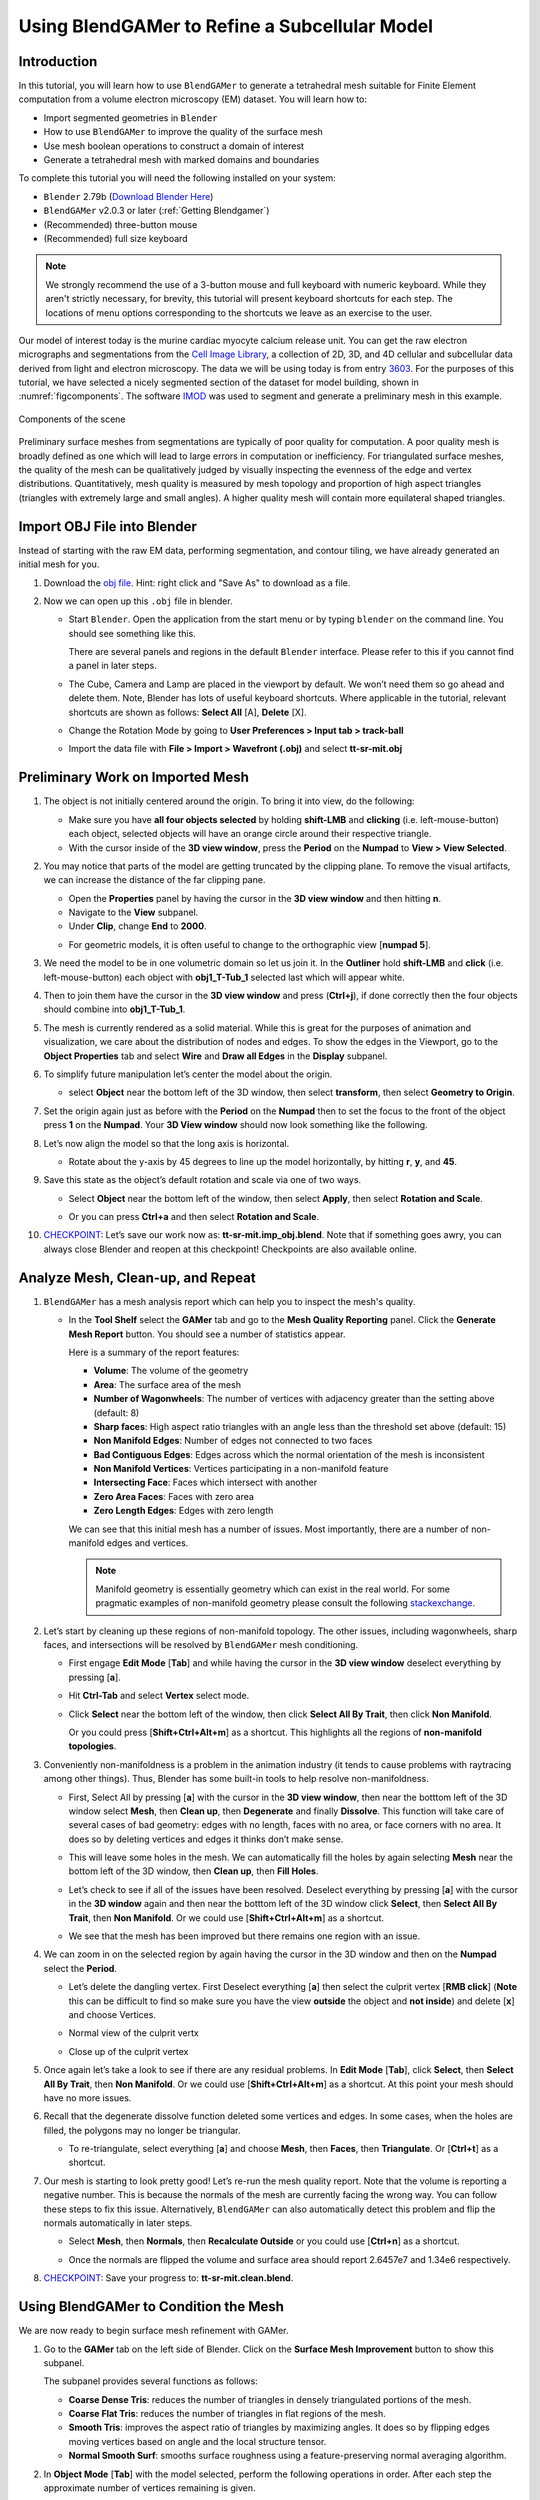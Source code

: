##############################################
Using BlendGAMer to Refine a Subcellular Model
##############################################

************
Introduction
************

In this tutorial, you will learn how to use ``BlendGAMer`` to generate a tetrahedral mesh suitable for Finite Element computation from a volume electron microscopy (EM) dataset. You will learn how to:

- Import segmented geometries in ``Blender``
- How to use ``BlendGAMer`` to improve the quality of the surface mesh
- Use mesh boolean operations to construct a domain of interest
- Generate a tetrahedral mesh with marked domains and boundaries

To complete this tutorial you will need the following installed on your system:

- ``Blender`` 2.79b (`Download Blender Here <https://download.blender.org/release/Blender2.79/>`__)
- ``BlendGAMer`` v2.0.3 or later (:ref:`Getting Blendgamer`)
- (Recommended) three-button mouse
- (Recommended) full size keyboard

.. note::
   We strongly recommend the use of a 3-button mouse and full keyboard with numeric keyboard.
   While they aren't strictly necessary, for brevity, this tutorial will present keyboard shortcuts for each step.
   The locations of menu options corresponding to the shortcuts we leave as an exercise to the user.

Our model of interest today is the murine cardiac myocyte calcium release unit.
You can get the raw electron micrographs and segmentations from the `Cell Image Library <http://www.cellimagelibrary.org/home>`__, a collection of 2D, 3D, and 4D cellular and subcellular data derived from light and electron microscopy.
The data we will be using today is from entry `3603 <https://library.ucsd.edu/dc/object/bb80572041>`__.
For the purposes of this tutorial, we have selected a nicely segmented section of the dataset for model building, shown in :numref:`figcomponents`.
The software `IMOD <https://bio3d.colorado.edu/imod/>`__ was used to segment and generate a preliminary mesh in this example.

.. _figcomponents:
.. figure:: ../images/components.png
   :figclass: align-center

   Components of the scene

Preliminary surface meshes from segmentations are typically of poor quality for computation.
A poor quality mesh is broadly defined as one which will lead to large errors in computation or inefficiency.
For triangulated surface meshes, the quality of the mesh can be qualitatively judged by visually inspecting the evenness of the edge and vertex distributions.
Quantitatively, mesh quality is measured by mesh topology and proportion of high aspect triangles (triangles with extremely large and small angles).
A higher quality mesh will contain more equilateral shaped triangles.

****************************
Import OBJ File into Blender
****************************

Instead of starting with the raw EM data, performing segmentation, and contour tiling, we have already generated an initial mesh for you.

#.  Download the `obj file <https://raw.githubusercontent.com/ctlee/gamer_tutorials/master/data/tt-sr-mit.obj>`__.
    Hint: right click and "Save As" to download as a file.

#.  Now we can open up this ``.obj`` file in blender.

    - Start ``Blender``. Open the application from the start menu or by typing ``blender`` on the command line. You should see something like this.

      .. image:: ../images/blender_overview.png
         :align: center

      There are several panels and regions in the default ``Blender`` interface.
      Please refer to this if you cannot find a panel in later steps.

    - The Cube, Camera and Lamp are placed in the viewport by default.
      We won’t need them so go ahead and delete them.
      Note, Blender has lots of useful keyboard shortcuts. Where applicable in the tutorial, relevant shortcuts are shown as follows: **Select All** [A], **Delete** [X].

    - Change the Rotation Mode by going to **User Preferences > Input tab > track-ball**
    - Import the data file with **File > Import > Wavefront (.obj)** and select **tt-sr-mit.obj**

      .. image:: ../images/import_obj.png


*********************************
Preliminary Work on Imported Mesh
*********************************

#.  The object is not initially centered around the origin.
    To bring it into view, do the following:

    - Make sure you have **all four objects selected** by holding **shift-LMB** and **clicking** (i.e. left-mouse-button) each object, selected objects will have an orange circle around their respective triangle.
    - With the cursor inside of the **3D view window**, press the **Period** on
      the **Numpad** to **View > View Selected**.

    .. image:: ../images/3dview_object_selected.png

#.  You may notice that parts of the model are getting truncated by the clipping plane.
    To remove the visual artifacts, we can increase the distance of the far clipping pane.

    - Open the **Properties** panel by having the cursor in the **3D view window** and then hitting **n**.
    - Navigate to the **View** subpanel.
    - Under **Clip**, change **End** to **2000**.

    .. image:: ../images/end_2000.png

    - For geometric models, it is often useful to change to the orthographic view [**numpad 5**].

    .. image:: ../images/panel_overview.png

#.  We need the model to be in one volumetric domain so let us join it.
    In the **Outliner** hold **shift-LMB** and **click** (i.e. left-mouse-button) each object with **obj1_T-Tub_1** selected last which will appear white.

    .. image:: ../images/objects_selected.png

#.  Then to join them  have the cursor in the **3D view window** and press (**Ctrl+j**), if done correctly then the four objects should combine into **obj1_T-Tub_1**.

    .. image:: ../images/combined_object_selected.png

#.  The mesh is currently rendered as a solid material.
    While this is great for the purposes of animation and visualization, we care about the distribution of nodes and edges.
    To show the edges in the Viewport, go to the **Object Properties** tab and select **Wire** and **Draw all Edges** in the **Display** subpanel.

    .. image:: ../images/wire_draw_all_edges.png

#.  To simplify future manipulation let’s center the model about the origin.

    - select **Object** near the bottom left of the 3D window, then select **transform**, then select **Geometry to Origin**.

      .. image:: ../images/object_origin.png

#.  Set the origin again just as before with the **Period** on the **Numpad** then to set the focus to the front of the object press **1** on the **Numpad**.
    Your **3D View window** should now look something like the following.

    .. image:: ../images/front_face_object.png

#.  Let’s now align the model so that the long axis is horizontal.

    - Rotate about the y-axis by 45 degrees to line up the model horizontally, by hitting **r**, **y**, and **45**.

      .. image:: ../images/front_face_object_horiz.png

#.  Save this state as the object’s default rotation and scale via one of two ways.

    - Select **Object** near the bottom left of the window, then select **Apply**, then select **Rotation and Scale**.

      .. image:: ../images/object_apply_rotationscale.png

    - Or you can press **Ctrl+a** and then select **Rotation and Scale**.

      .. image:: ../images/ctrl_rotationscale.png

#.  `CHECKPOINT <https://raw.githubusercontent.com/ctlee/gamer_tutorials/master/data/tt-sr-mit.imp_obj.blend>`__: Let’s save our work now as: **tt-sr-mit.imp_obj.blend**.
    Note that if something goes awry, you can always close Blender and reopen at this checkpoint!
    Checkpoints are also available online.

**********************************
Analyze Mesh, Clean-up, and Repeat
**********************************

#.  ``BlendGAMer`` has a mesh analysis report which can help you to inspect the mesh's quality.

    - In the **Tool Shelf** select the **GAMer** tab and go to the **Mesh Quality Reporting** panel.
      Click the **Generate Mesh Report** button.
      You should see a number of statistics appear.

      .. image:: ../images/meshanalysis.png
         :width: 250px

      Here is a summary of the report features:

      - **Volume**: The volume of the geometry
      - **Area**: The surface area of the mesh
      - **Number of Wagonwheels**: The number of vertices with adjacency greater than the setting above (default: 8)
      - **Sharp faces**: High aspect ratio triangles with an angle less than the threshold set above (default: 15)
      - **Non Manifold Edges**: Number of edges not connected to two faces
      - **Bad Contiguous Edges**: Edges across which the normal orientation of the mesh is inconsistent
      - **Non Manifold Vertices**: Vertices participating in a non-manifold feature
      - **Intersecting Face**: Faces which intersect with another
      - **Zero Area Faces**: Faces with zero area
      - **Zero Length Edges**: Edges with zero length

      We can see that this initial mesh has a number of issues.
      Most importantly, there are a number of non-manifold edges and vertices.

      .. note::
         Manifold geometry is essentially geometry which can exist in the real world.
         For some pragmatic examples of non-manifold geometry please consult the following `stackexchange <https://blender.stackexchange.com/questions/7910/what-is-non-manifold-geometry>`__.

#.  Let’s start by cleaning up these regions of non-manifold topology.
    The other issues, including wagonwheels, sharp faces, and intersections will be resolved by ``BlendGAMer`` mesh conditioning.

    - First engage **Edit Mode** [**Tab**] and while having the cursor in the **3D view window** deselect everything by pressing [**a**].
    - Hit **Ctrl-Tab** and select **Vertex** select mode.

      .. image:: ../images/vertex_select.png

    - Click **Select** near the bottom left of the window, then click **Select All By Trait**, then click **Non Manifold**.

      .. image:: ../images/select_selectbytrait_nonmanifold.png

      Or you could press [**Shift+Ctrl+Alt+m**] as a shortcut.
      This highlights all the regions of **non-manifold topologies**.

      .. image:: ../images/non_manifold.png

#.  Conveniently non-manifoldness is a problem in the animation industry (it tends to cause problems with raytracing among other things).
    Thus, Blender has some built-in tools to help resolve non-manifoldness.

    - First, Select All by pressing [**a**] with the cursor in the **3D view window**, then near the botttom left of the 3D window select **Mesh**, then **Clean up**, then **Degenerate** and finally **Dissolve**.
      This function will take care of several cases of bad geometry: edges with no length, faces with no area, or face corners with no area.
      It does so by deleting vertices and edges it thinks don’t make sense.

      .. image:: ../images/degenerate_dissolve.png

    - This will leave some holes in the mesh.
      We can automatically fill the holes by again selecting **Mesh** near the bottom left of the 3D window, then **Clean up**, then **Fill Holes**.

      .. image:: ../images/fill_holes.png

    - Let’s check to see if all of the issues have been resolved.
      Deselect everything by pressing [**a**] with the cursor in the **3D window** again and then near the botttom left of the 3D window click **Select**, then **Select All By Trait**, then **Non Manifold**.
      Or we could use [**Shift+Ctrl+Alt+m**] as a shortcut.

    - We see that the mesh has been improved but there remains one region with an issue.

      .. image:: ../images/almost_manifold.png

#.  We can zoom in on the selected region by again having the cursor in the 3D window and then on the **Numpad** select the **Period**.

    - Let’s delete the dangling vertex. First Deselect everything [**a**] then select the culprit vertex [**RMB click**] (**Note** this can be difficult to find so make sure you have the view **outside** the object and **not inside**) and delete [**x**] and choose Vertices.

    - Normal view of the culprit vertx

      .. image:: ../images/culprit_vertex.png

    - Close up of the culprit vertex

      .. image:: ../images/culprit_vertex_zoom.png

#.  Once again let’s take a look to see if there are any residual problems.
    In **Edit Mode** [**Tab**], click **Select**, then **Select All By Trait**, then **Non Manifold**.
    Or we could use [**Shift+Ctrl+Alt+m**] as a shortcut.
    At this point your mesh should have no more issues.

#.  Recall that the degenerate dissolve function deleted some vertices and edges.
    In some cases, when the holes are filled, the polygons may no longer be triangular.

    - To re-triangulate, select everything [**a**] and choose **Mesh**, then **Faces**, then **Triangulate**. Or [**Ctrl+t**] as a shortcut.

      .. image:: ../images/mesh_faces_triangle.png

#.  Our mesh is starting to look pretty good!
    Let’s re-run the mesh quality report.
    Note that the volume is reporting a negative number.
    This is because the normals of the mesh are currently facing the wrong way.
    You can follow these steps to fix this issue.
    Alternatively, ``BlendGAMer`` can also automatically detect this problem and flip the normals automatically in later steps.

    - Select **Mesh**, then **Normals**, then **Recalculate Outside** or you could use [**Ctrl+n**] as a shortcut.

      .. image:: ../images/mesh_normals_recalculate_outside.png

    - Once the normals are flipped the volume and surface area should report 2.6457e7 and 1.34e6 respectively.

#.  `CHECKPOINT <https://raw.githubusercontent.com/ctlee/gamer_tutorials/master/data/tt-sr-mit.clean.blend>`__: Save your progress to: **tt-sr-mit.clean.blend**.

**************************************
Using BlendGAMer to Condition the Mesh
**************************************

We are now ready to begin surface mesh refinement with GAMer.

#.  Go to the **GAMer** tab on the left side of Blender.
    Click on the **Surface Mesh Improvement** button to show this subpanel.

    .. image:: ../images/surface_mesh_improve.png

    The subpanel provides several functions as follows:

    - **Coarse Dense Tris**: reduces the number of triangles in densely triangulated portions of the mesh.

    - **Coarse Flat Tris**: reduces the number of triangles in flat regions of the mesh.

    - **Smooth Tris**: improves the aspect ratio of triangles by maximizing angles.
      It does so by flipping edges moving vertices based on angle and the local structure tensor.

    - **Normal Smooth Surf**: smooths surface roughness using a feature-preserving normal averaging algorithm.

#.  In **Object Mode** [**Tab**] with the model selected, perform the following operations in order.
    After each step the approximate number of vertices remaining is given.

    - **Smooth Tris**: Max_Min = 15, S_Iter = 10 (~73K vertices)

      .. image:: ../images/smooth_tris_changes.png

    - **Coarse Dense Tris**: CD_R, 1.5; CD_Iter, 5 (~37K vertices)

      .. image:: ../images/coarse_dense_tris_changes.png

    - **Smooth Tris**: Max_Min, 15; S_Iter, 10

      .. image:: ../images/smooth_tris_changes.png

    - **Coarse Dense Tris**: CD_R, 1; CD_Iter, 5 (~28K vertices)

      .. image:: ../images/coarse_dense_tris_decrement.png

    - **Smooth Tris**: Max_Min, 20; S_Iter, 20

      .. image:: ../images/smooth_tris_increment.png

    - Click **Normal Smooth Surf** twice

      .. image:: ../images/normal_smooth_surf_twice.png

#.  While in **Object Mode** [**Tab**], click **CellBlender**, then **CellBlender-Mesh Analyzer**, then **Mesh Analyzer**.
    Note the slightly smaller **surface area** but similar **volume**.

    .. image:: ../images/analyze_mesh_area_volume_change.png

#.  CHECKPOINT: Save your progress to: **tt-sr-mit.gamer_proc_1.blend**

****************
Add Boundary Box
****************

#.  Now that we have a reasonable surface mesh of our features, we want to place a boundary box around the features to represent the cytosol.

#.  First we center the 3D cursor to the center.
    We will next add a cube at the position of the 3D cursor.
    In **Object Mode**, select **Object**, then **Snap**, then **Cursor to Center** or you could use [**Shift+s** and select **Cursor to Center**] as a shortcut.

    .. image:: ../images/object_snap_cursorcenter.png

#.  We will next add a cube at the position of the 3D cursor.
    Add a cube mesh object, select **Add**, then **Mesh**, then **Cube**.
    Or you could use [**Shift+a** and select **Mesh**, then **Cube**] as a shortcut.

    .. image:: ../images/add_mesh_cube.png

#.  Switch to **Edit mode** [**Tab**], let’s scale and translate the bounding box to where we want it.
    Recall that the **Properties** panel can be summoned with [**n**].

    - **Location** (-40, 15, 30)

    - **Scale** (275, 130, 220)

  .. image:: ../images/add_cube.png

#.  The cube is currently a quadrilateral mesh.
    We need to convert it to a triangular mesh.

#.  Switch to **Edit Mode** [**Tab**].

#.  To capture detailed features we will need additional triangles.
    With the cube selected, select **Mesh**, then **Edges**, then **Subdivide** a total of six times.
    Or you could use [**w** and select **Subdivide**] as a shortcut.

    .. image:: ../images/mesh_edges_subdivide.png

#.  Triangulate by selecting **Mesh**, then **Faces**, then **Triangulate Faces**.
    Or you could use [**Ctrl+t**] as a shortcut.

#.  Return to **Object Mode** [**Tab**].

    .. image:: ../images/subdivide_cube.png

#.  CHECKPOINT: Save your progress to: **tt-sr-mit.with_cube.blend**

**********************
Using Boolean Modifier
**********************

To get the surface representation of the cytosolic volume, we must subtract our features from our cube mesh.

#.  While in **Object Mode** [**Tab**], go to the **Modifier** tab of the
    **Properties Panel** and hit **Add Modifier**, **Generate: Boolean**,
    **Operation: Difference**, Object: **obj1_T-Tub_1** and **Apply** the
    modifier.

    - In the **Outliner** click on the eye to hide **obj1_T-tub_1**.
    - With the cube selected, apply the current rotation and scale transform.
      Select **Object**, then **Apply**, **Rotation and Scale**, or use [**Ctrl+a** and select **Rotation and Scale**]
    - Apply the current location transform. Select **Object**, then **Apply**, then **Location** or use [**Ctrl+a, Location**].
    - If you would like to show the edges, go to the **Object Properties** and
      select **Wire** and **Draw all Edges**.

    .. image:: ../images/add_boolean.png

#.  CHECKPOINT: Save your progress to: **tt-sr-mit.boolean.blend**

**********************
Refine Cube with GAMer
**********************

Once again, we have a surface mesh to refine.

#.  First, in **Edit Mode** [**Tab**], switch to **Vertex** select mode.
#.  Deselect everything [**a**].
#.  Next, we can click **Select**, then **Select All By Trait**, then **Non Manifold**, or [**Shift+Ctrl+Alt+m**].
    Nothing should be selected.
    If there are some issues, try performing **Degenerate Dissolve** followed by **Fill Holes**.
#.  Return to **Object Mode** [**Tab**], and run **Mesh Analyzer**.
    We find that the mesh is not triangulated.

#.  We can triangulate as before:

    - In **Edit Mode** **Tab**, Select All [**a**] , then select **Mesh**, then **Faces**, then **Triangulate Faces** or [**Ctrl+t**].
    - Return to **Object Mode** [**Tab**], and run **Mesh Analyzer**. We have a good geometry to start refining.

#.  CHECKPOINT: Save your progress to: **tt-sr-mit.boolean_clean.blend**


#.  Let’s begin surface refinement using GAMer

    - In **Object Mode** [**Tab**] with the cube selected, perform the following operations in order.
      After each step the approximate number of vertices remaining is given.
    - **Smooth Tris**: Max_Min = 15, S_Iter = 10 (~70K vertices)
    - **Coarse Dense Tris**: CD_R = 0.75, CD_Iter = 10 (~57K vertices)
    - **Coarse Flat Tris**: CF_Rate = 0.016 (~44K vertices)
    - **Smooth Tris**: Max_Min = 15; S_Iter = 10
    - **Coarse Dense Tris**: CD_R = 0.1, CD_Iter = 10 (~42K vertices)
    - **Smooth Tris**: Max_Min = 20; S_Iter = 20
    - **Normal Smooth Surf** twice

#.  In **Object Mode** [**Tab**], run **Mesh Analyzer**. Note the slightly smaller surface area but similar volume.

#.  CHECKPOINT: Save your progress to: **tt-sr-mit.gamer_proc_2.blend** Now we're ready to add boundaries and associated boundary markers to the mesh!


*************************
Adding Cytosolic Boundary
*************************

#.  Return to the **GAMer** tab and choose the **Boundary Marking** tool

    - Add a new boundary (**+** button). By clicking on the color swatch, you can
      select the color you wish to represent the **Cytosol**. The color only
      serves as a visual aid to help you mark. Set the color to green.
    - Change the name of the boundary to **Cytosol**.

      .. image:: ../images/boundary_marking_cyto.png

    - Enter **Edit Mode** [**Tab**] and choose **Face** select mode and begin
      selecting all faces of the cytosol. Clicking each face is very arduous! For
      larger surfaces, you may elect to select using the **Circle Select** tool
      [**c**] or the **Border Select** tool [**b**]. Use "Assign" to assign
      selected faces to boundary. You can assign as you go or all together at the
      end. Note, it can sometimes be very helpful to hide all selected faces
      using [**h**], or hide all unselected faces using [**Shift+h**]. You can
      unhide everything using [**Alt+h**]. In the next steps, we'll be using the
      the **Border Select** tool [**b**].
    - Turn off the option: **Limit selection to visible**.
    - **Front-View** [**numpad 1**].
    - Select faces of **Cytosol**.
      Use **Border Select** tool [**b**] to select the profile of each side.
    - **Top-View** [**numpad 7**].
    - Select additional faces of **Cytosol**. Use **Border Select** tool [**b**] to select the profile of remaining sides.
    - Hide all unselected [**Shift+h**].
      You may notice that some triangles from internal features may have been selected.
      We will fix this next by selecting linked triangles.
    - Deselect all [**a**]
    - Select one triangle, click [**RMB**].
    - Select Linked [**Ctrl+l**]
    - Hide All Deselected [**Shift+h**]
    - Use "Assign" to assign selected faces to boundary.
    - Turn on option: “Limit selection to visible”.
    - Unhide All [**Alt+h**]
    - Deselect all [**a**]

#.  CHECKPOINT: Save your progress to: **tt-sr-mit.cytosol.blend**


***********************
Adding Other Boundaries
***********************

#.  When you are finished marking the cytosol, make the following changes

    - Select and hide the **Cytosol** [**h**].
    - Add a new boundary named **Mitochondria** and set the color to magenta.
    - Select one face on each mitochondria [**Shift+RMB**] and Select Linked
      [**Ctrl+l**]
    - Use **Assign** to assign the selected faces to be in the mitochondria.
    - When finished, hide the mitochondria [**h**] and proceed with marking the
      t-tubule (**TT**, Set color to blue) and sarcoplasmic reticulum (**SR**,
      Set color to yellow).
      We chose the two letter abbreviations because boundary names cannot contain special characters or spaces (underscores are OK).

    .. image:: ../images/all_marked.png

#.  CHECKPOINT: Save your progress to: **tt-sr-mit.all_marked.blend**
